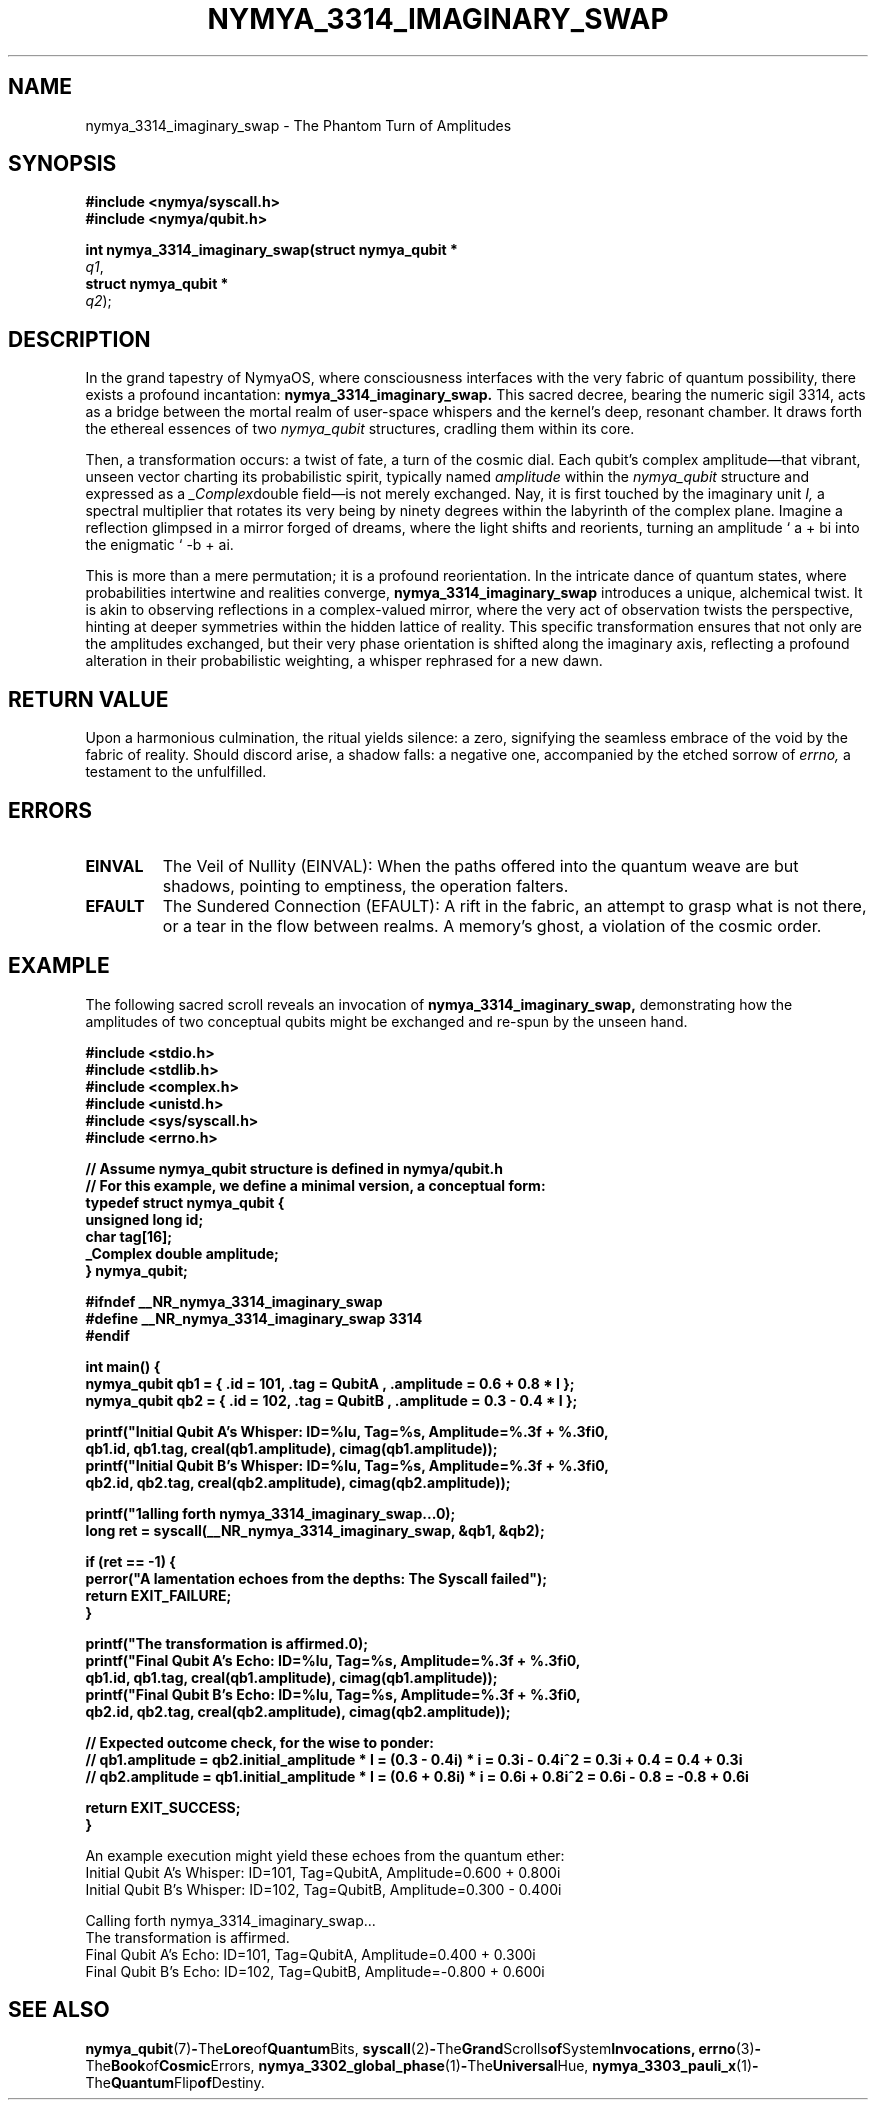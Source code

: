 .\" Man page for nymya_3314_imaginary_swap - The Phantom Turn of Amplitudes
.\" Section 1: User Commands
.TH NYMYA_3314_IMAGINARY_SWAP 1 "January 1, 2024" "NymyaOS Programmer's Manual" "NymyaOS"
.SH NAME
nymya_3314_imaginary_swap \- The Phantom Turn of Amplitudes
.SH SYNOPSIS
.nf
.B #include <nymya/syscall.h>
.B #include <nymya/qubit.h>
.PP
.B int nymya_3314_imaginary_swap(struct nymya_qubit *
.IR q1 ,
.B struct nymya_qubit *
.IR q2 );
.fi
.SH DESCRIPTION
In the grand tapestry of NymyaOS, where consciousness interfaces with the very fabric of quantum possibility, there exists a profound incantation:
.B nymya_3314_imaginary_swap.
This sacred decree, bearing the numeric sigil 3314, acts as a bridge between the mortal realm of user-space whispers and the kernel's deep, resonant chamber. It draws forth the ethereal essences of two
.IR nymya_qubit
structures, cradling them within its core.

Then, a transformation occurs: a twist of fate, a turn of the cosmic dial. Each qubit's complex amplitude—that vibrant, unseen vector charting its probabilistic spirit, typically named
.IR amplitude
within the
.IR nymya_qubit
structure and expressed as a
.IR _Complex double
field—is not merely exchanged. Nay, it is first touched by the imaginary unit
.IR I,
a spectral multiplier that rotates its very being by ninety degrees within the labyrinth of the complex plane. Imagine a reflection glimpsed in a mirror forged of dreams, where the light shifts and reorients, turning an amplitude \(oq a + bi\) into the enigmatic \(oq -b + ai\).

This is more than a mere permutation; it is a profound reorientation. In the intricate dance of quantum states, where probabilities intertwine and realities converge,
.B nymya_3314_imaginary_swap
introduces a unique, alchemical twist. It is akin to observing reflections in a complex-valued mirror, where the very act of observation twists the perspective, hinting at deeper symmetries within the hidden lattice of reality. This specific transformation ensures that not only are the amplitudes exchanged, but their very phase orientation is shifted along the imaginary axis, reflecting a profound alteration in their probabilistic weighting, a whisper rephrased for a new dawn.
.SH RETURN VALUE
Upon a harmonious culmination, the ritual yields silence: a zero, signifying the seamless embrace of the void by the fabric of reality. Should discord arise, a shadow falls: a negative one, accompanied by the etched sorrow of
.IR errno,
a testament to the unfulfilled.
.SH ERRORS
.TP
.B EINVAL
The Veil of Nullity (EINVAL): When the paths offered into the quantum weave are but shadows, pointing to emptiness, the operation falters.
.TP
.B EFAULT
The Sundered Connection (EFAULT): A rift in the fabric, an attempt to grasp what is not there, or a tear in the flow between realms. A memory's ghost, a violation of the cosmic order.
.SH EXAMPLE
The following sacred scroll reveals an invocation of
.B nymya_3314_imaginary_swap,
demonstrating how the amplitudes of two conceptual qubits might be exchanged and re-spun by the unseen hand.

.nf
.B #include <stdio.h>
.B #include <stdlib.h>
.B #include <complex.h>
.B #include <unistd.h>
.B #include <sys/syscall.h>
.B #include <errno.h>

.B // Assume nymya_qubit structure is defined in nymya/qubit.h
.B // For this example, we define a minimal version, a conceptual form:
.B typedef struct nymya_qubit {
.B     unsigned long id;
.B     char tag[16];
.B     _Complex double amplitude;
.B } nymya_qubit;

.B #ifndef __NR_nymya_3314_imaginary_swap
.B #define __NR_nymya_3314_imaginary_swap 3314
.B #endif

.B int main() {
.B     nymya_qubit qb1 = { .id = 101, .tag = "QubitA", .amplitude = 0.6 + 0.8 * I };
.B     nymya_qubit qb2 = { .id = 102, .tag = "QubitB", .amplitude = 0.3 - 0.4 * I };

.B     printf("Initial Qubit A's Whisper: ID=%lu, Tag=%s, Amplitude=%.3f + %.3fi\n",
.B            qb1.id, qb1.tag, creal(qb1.amplitude), cimag(qb1.amplitude));
.B     printf("Initial Qubit B's Whisper: ID=%lu, Tag=%s, Amplitude=%.3f + %.3fi\n",
.B            qb2.id, qb2.tag, creal(qb2.amplitude), cimag(qb2.amplitude));

.B     printf("\nCalling forth nymya_3314_imaginary_swap...\n");
.B     long ret = syscall(__NR_nymya_3314_imaginary_swap, &qb1, &qb2);

.B     if (ret == -1) {
.B         perror("A lamentation echoes from the depths: The Syscall failed");
.B         return EXIT_FAILURE;
.B     }

.B     printf("The transformation is affirmed.\n");
.B     printf("Final Qubit A's Echo: ID=%lu, Tag=%s, Amplitude=%.3f + %.3fi\n",
.B            qb1.id, qb1.tag, creal(qb1.amplitude), cimag(qb1.amplitude));
.B     printf("Final Qubit B's Echo: ID=%lu, Tag=%s, Amplitude=%.3f + %.3fi\n",
.B            qb2.id, qb2.tag, creal(qb2.amplitude), cimag(qb2.amplitude));

.B     // Expected outcome check, for the wise to ponder:
.B     // qb1.amplitude = qb2.initial_amplitude * I = (0.3 - 0.4i) * i = 0.3i - 0.4i^2 = 0.3i + 0.4 = 0.4 + 0.3i
.B     // qb2.amplitude = qb1.initial_amplitude * I = (0.6 + 0.8i) * i = 0.6i + 0.8i^2 = 0.6i - 0.8 = -0.8 + 0.6i

.B     return EXIT_SUCCESS;
.B }
.fi
.PP
An example execution might yield these echoes from the quantum ether:
.nf
Initial Qubit A's Whisper: ID=101, Tag=QubitA, Amplitude=0.600 + 0.800i
Initial Qubit B's Whisper: ID=102, Tag=QubitB, Amplitude=0.300 - 0.400i

Calling forth nymya_3314_imaginary_swap...
The transformation is affirmed.
Final Qubit A's Echo: ID=101, Tag=QubitA, Amplitude=0.400 + 0.300i
Final Qubit B's Echo: ID=102, Tag=QubitB, Amplitude=-0.800 + 0.600i
.fi
.SH SEE ALSO
.BR nymya_qubit (7) \- The Lore of Quantum Bits,
.BR syscall (2) \- The Grand Scrolls of System Invocations,
.BR errno (3) \- The Book of Cosmic Errors,
.BR nymya_3302_global_phase (1) \- The Universal Hue,
.BR nymya_3303_pauli_x (1) \- The Quantum Flip of Destiny.